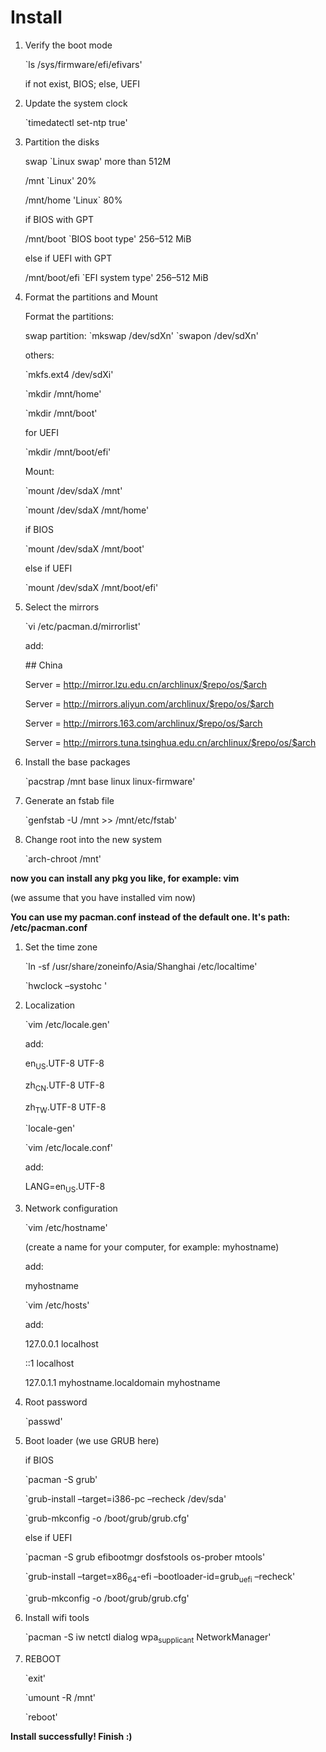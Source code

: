 * Table of Contents                                         :TOC_4_gh:noexport:
- [[#install][Install]]

* Install

  1. Verify the boot mode

     `ls /sys/firmware/efi/efivars'

     if not exist, BIOS; else, UEFI

  2. Update the system clock

     `timedatectl set-ntp true'

  3. Partition the disks

     swap `Linux swap' more than 512M

     /mnt `Linux' 20%

     /mnt/home 'Linux` 80%

     if BIOS with GPT

         /mnt/boot `BIOS boot type' 256–512 MiB

     else if UEFI with GPT

         /mnt/boot/efi `EFI system type' 256–512 MiB

  4. Format the partitions and Mount

     Format the partitions:

         swap partition: `mkswap /dev/sdXn' `swapon /dev/sdXn'

         others:

         `mkfs.ext4 /dev/sdXi'

         `mkdir /mnt/home'

         `mkdir /mnt/boot'

         for UEFI

             `mkdir /mnt/boot/efi'

     Mount:

         `mount /dev/sdaX /mnt'

         `mount /dev/sdaX /mnt/home'

         if BIOS

             `mount /dev/sdaX /mnt/boot'

         else if UEFI

             `mount /dev/sdaX /mnt/boot/efi'

  6. Select the mirrors

     `vi /etc/pacman.d/mirrorlist'

     add:

         ## China

         Server = http://mirror.lzu.edu.cn/archlinux/$repo/os/$arch

         Server = http://mirrors.aliyun.com/archlinux/$repo/os/$arch

         Server = http://mirrors.163.com/archlinux/$repo/os/$arch

         Server = http://mirrors.tuna.tsinghua.edu.cn/archlinux/$repo/os/$arch

  7. Install the base packages

     `pacstrap /mnt base linux linux-firmware'

  8. Generate an fstab file

     `genfstab -U /mnt >> /mnt/etc/fstab'

  9. Change root into the new system

     `arch-chroot /mnt'

  *now you can install any pkg you like, for example: vim*

  (we assume that you have installed vim now)

  *You can use my pacman.conf instead of the default one. It's path: /etc/pacman.conf*

  1. Set the time zone

     `ln -sf /usr/share/zoneinfo/Asia/Shanghai /etc/localtime'

     `hwclock --systohc '

  2. Localization

      `vim /etc/locale.gen'

      add:

          en_US.UTF-8 UTF-8

          zh_CN.UTF-8 UTF-8

          zh_TW.UTF-8 UTF-8

      `locale-gen'

      `vim /etc/locale.conf'

      add:

          LANG=en_US.UTF-8

  3. Network configuration

      `vim /etc/hostname'

      (create a name for your computer, for example: myhostname)

      add:

           myhostname

      `vim /etc/hosts'

      add:

           127.0.0.1	localhost

           ::1		localhost

           127.0.1.1	myhostname.localdomain	myhostname

  4. Root password

      `passwd'

  5. Boot loader (we use GRUB here)

      if BIOS

          `pacman -S grub'

          `grub-install --target=i386-pc --recheck /dev/sda'

          `grub-mkconfig -o /boot/grub/grub.cfg'

      else if UEFI

          `pacman -S grub efibootmgr dosfstools os-prober mtools'

          `grub-install --target=x86_64-efi  --bootloader-id=grub_uefi --recheck'

          `grub-mkconfig -o /boot/grub/grub.cfg'

  6. Install wifi tools

      `pacman -S iw netctl dialog wpa_supplicant NetworkManager'

  7. REBOOT

      `exit'

      `umount -R /mnt'

      `reboot'

  *Install successfully! Finish :)*
